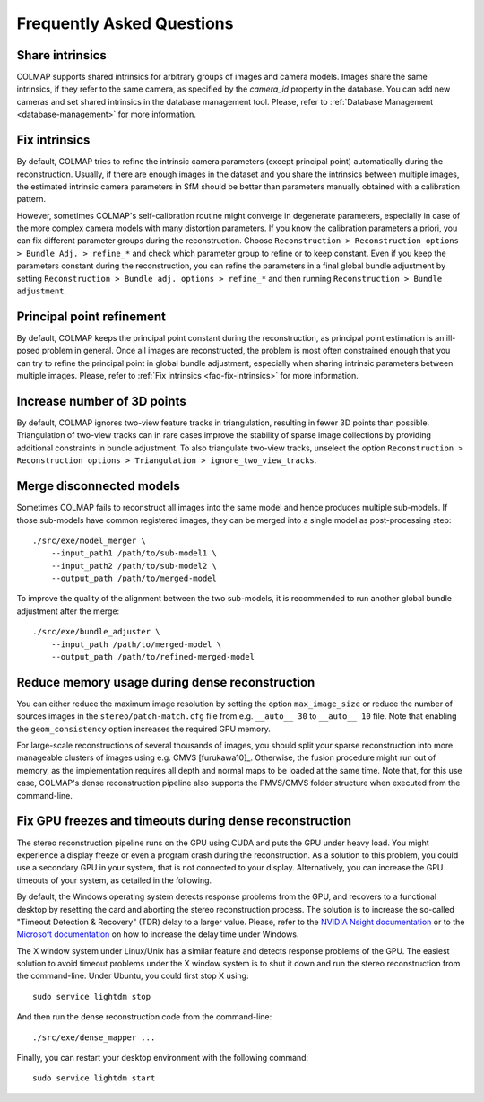 Frequently Asked Questions
==========================

.. _faq-share-intrinsics:

Share intrinsics
----------------

COLMAP supports shared intrinsics for arbitrary groups of images and camera
models. Images share the same intrinsics, if they refer to the same camera, as
specified by the `camera_id` property in the database. You can add new cameras
and set shared intrinsics in the database management tool. Please, refer to
:ref:`Database Management <database-management>` for more information.


.. _faq-fix-intrinsics:

Fix intrinsics
--------------

By default, COLMAP tries to refine the intrinsic camera parameters (except
principal point) automatically during the reconstruction. Usually, if there are
enough images in the dataset and you share the intrinsics between multiple
images, the estimated intrinsic camera parameters in SfM should be better than
parameters manually obtained with a calibration pattern.

However, sometimes COLMAP's self-calibration routine might converge in
degenerate parameters, especially in case of the more complex camera models with
many distortion parameters. If you know the calibration parameters a priori, you
can fix different parameter groups during the reconstruction. Choose
``Reconstruction > Reconstruction options > Bundle Adj. > refine_*`` and check
which parameter group to refine or to keep constant. Even if you keep the
parameters constant during the reconstruction, you can refine the parameters in
a final global bundle adjustment by setting ``Reconstruction > Bundle adj.
options > refine_*`` and then running ``Reconstruction > Bundle adjustment``.


Principal point refinement
--------------------------

By default, COLMAP keeps the principal point constant during the reconstruction,
as principal point estimation is an ill-posed problem in general. Once all
images are reconstructed, the problem is most often constrained enough that you
can try to refine the principal point in global bundle adjustment, especially
when sharing intrinsic parameters between multiple images. Please, refer to
:ref:`Fix intrinsics <faq-fix-intrinsics>` for more information.


Increase number of 3D points
----------------------------

By default, COLMAP ignores two-view feature tracks in triangulation, resulting
in fewer 3D points than possible. Triangulation of two-view tracks can in rare
cases improve the stability of sparse image collections by providing additional
constraints in bundle adjustment. To also triangulate two-view tracks, unselect
the option ``Reconstruction > Reconstruction options > Triangulation >
ignore_two_view_tracks``.


.. _faq-merge-models:

Merge disconnected models
-------------------------

Sometimes COLMAP fails to reconstruct all images into the same model and hence
produces multiple sub-models. If those sub-models have common registered images,
they can be merged into a single model as post-processing step::

    ./src/exe/model_merger \
        --input_path1 /path/to/sub-model1 \
        --input_path2 /path/to/sub-model2 \
        --output_path /path/to/merged-model

To improve the quality of the alignment between the two sub-models, it is
recommended to run another global bundle adjustment after the merge::

    ./src/exe/bundle_adjuster \
        --input_path /path/to/merged-model \
        --output_path /path/to/refined-merged-model


.. _faq-dense-memory:

Reduce memory usage during dense reconstruction
-----------------------------------------------

You can either reduce the maximum image resolution by setting the option
``max_image_size`` or reduce the number of sources images in the
``stereo/patch-match.cfg`` file from e.g. ``__auto__ 30`` to ``__auto__ 10``
file. Note that enabling the ``geom_consistency`` option increases the required
GPU memory.

For large-scale reconstructions of several thousands of images, you should split
your sparse reconstruction into more manageable clusters of images using e.g.
CMVS [furukawa10]_. Otherwise, the fusion procedure might run out of memory, as
the implementation requires all depth and normal maps to be loaded at the same
time. Note that, for this use case, COLMAP's dense reconstruction pipeline also
supports the PMVS/CMVS folder structure when executed from the command-line.


.. _faq-dense-timeout:

Fix GPU freezes and timeouts during dense reconstruction
--------------------------------------------------------

The stereo reconstruction pipeline runs on the GPU using CUDA and puts the GPU
under heavy load. You might experience a display freeze or even a program crash
during the reconstruction. As a solution to this problem, you could use a
secondary GPU in your system, that is not connected to your display.
Alternatively, you can increase the GPU timeouts of your system, as detailed in
the following.

By default, the Windows operating system detects response problems from the GPU,
and recovers to a functional desktop by resetting the card and aborting the
stereo reconstruction process. The solution is to increase the so-called
"Timeout Detection & Recovery" (TDR) delay to a larger value. Please, refer to
the `NVIDIA Nsight documentation <https://goo.gl/d17IhT>`_ or to the `Microsoft
documentation <http://www.microsoft.com/whdc/device/display/wddm_timeout.mspx>`_
on how to increase the delay time under Windows.

The X window system under Linux/Unix has a similar feature and detects response
problems of the GPU. The easiest solution to avoid timeout problems under the X
window system is to shut it down and run the stereo reconstruction from the
command-line. Under Ubuntu, you could first stop X using::

    sudo service lightdm stop

And then run the dense reconstruction code from the command-line::

    ./src/exe/dense_mapper ...

Finally, you can restart your desktop environment with the following command::

    sudo service lightdm start
